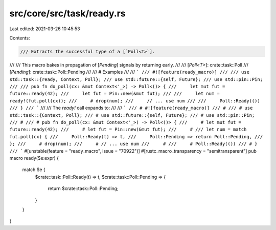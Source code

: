 src/core/src/task/ready.rs
==========================

Last edited: 2021-03-26 10:45:53

Contents:

.. code-block:: rs

    /// Extracts the successful type of a [`Poll<T>`].
///
/// This macro bakes in propagation of [`Pending`] signals by returning early.
///
/// [`Poll<T>`]: crate::task::Poll
/// [`Pending`]: crate::task::Poll::Pending
///
/// # Examples
///
/// ```
/// #![feature(ready_macro)]
///
/// use std::task::{ready, Context, Poll};
/// use std::future::{self, Future};
/// use std::pin::Pin;
///
/// pub fn do_poll(cx: &mut Context<'_>) -> Poll<()> {
///     let mut fut = future::ready(42);
///     let fut = Pin::new(&mut fut);
///
///     let num = ready!(fut.poll(cx));
///     # drop(num);
///     // ... use num
///
///     Poll::Ready(())
/// }
/// ```
///
/// The `ready!` call expands to:
///
/// ```
/// # #![feature(ready_macro)]
/// #
/// # use std::task::{Context, Poll};
/// # use std::future::{self, Future};
/// # use std::pin::Pin;
/// #
/// # pub fn do_poll(cx: &mut Context<'_>) -> Poll<()> {
///     # let mut fut = future::ready(42);
///     # let fut = Pin::new(&mut fut);
///     #
/// let num = match fut.poll(cx) {
///     Poll::Ready(t) => t,
///     Poll::Pending => return Poll::Pending,
/// };
///     # drop(num);
///     # // ... use num
///     #
///     # Poll::Ready(())
/// # }
/// ```
#[unstable(feature = "ready_macro", issue = "70922")]
#[rustc_macro_transparency = "semitransparent"]
pub macro ready($e:expr) {
    match $e {
        $crate::task::Poll::Ready(t) => t,
        $crate::task::Poll::Pending => {
            return $crate::task::Poll::Pending;
        }
    }
}


